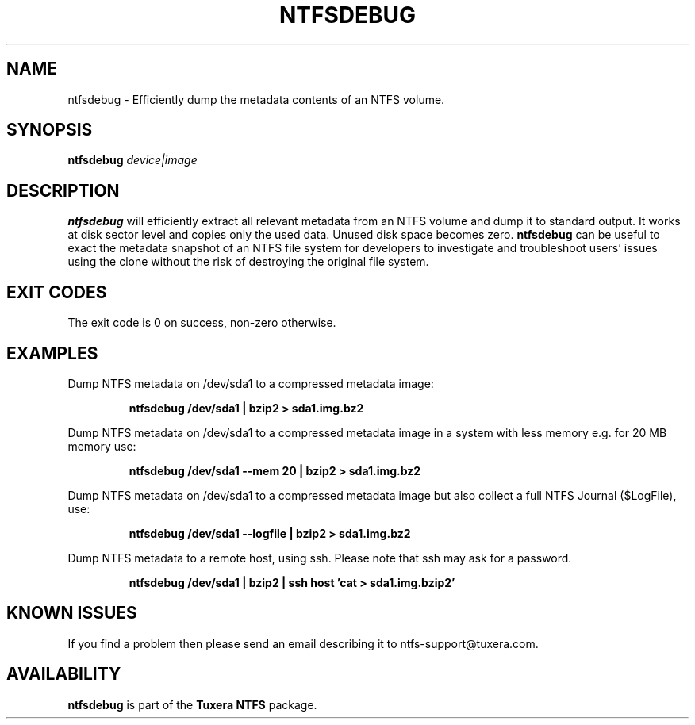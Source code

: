 .\" Copyright (c) 2011 Erik Larsson / Tuxera Inc.
.\" See LICENSE file for licensing information.
.\"
.TH NTFSDEBUG 8 "Sept 2011" "Tuxera NTFS Utilities 3017.7.18.4"
.SH NAME
ntfsdebug \- Efficiently dump the metadata contents of an NTFS volume.
.SH SYNOPSIS
.B ntfsdebug
\fIdevice|image\fR
.SH DESCRIPTION
.B ntfsdebug
will efficiently extract all relevant metadata from an NTFS volume and dump 
it to standard output. It works at disk sector level and copies only the 
used data. Unused disk space becomes zero.
.B ntfsdebug
can be useful to exact the metadata snapshot of an NTFS file system for 
developers to investigate and troubleshoot users' issues using the clone 
without the risk of destroying the original file system.
.SH EXIT CODES
The exit code is 0 on success, non\-zero otherwise.
.SH EXAMPLES
Dump NTFS metadata on /dev/sda1 to a compressed metadata image:
.RS
.sp
.B ntfsdebug /dev/sda1 | bzip2 > sda1.img.bz2
.sp
.RE
Dump NTFS metadata on /dev/sda1 to a compressed metadata image in a system with less memory e.g. for 20 MB memory use:
.RS
.sp
.B ntfsdebug /dev/sda1 --mem 20 | bzip2 > sda1.img.bz2
.sp
.RE
Dump NTFS metadata on /dev/sda1 to a compressed metadata image but also collect a full NTFS Journal ($LogFile), use:
.RS
.sp
.B ntfsdebug /dev/sda1 --logfile | bzip2 > sda1.img.bz2
.sp
.RE
Dump NTFS metadata to a remote host, using ssh. Please note that ssh may ask
for a password.
.RS
.sp
.B ntfsdebug /dev/sda1 | bzip2 | ssh host 'cat > sda1.img.bzip2'
.SH KNOWN ISSUES
If you find a problem then please send an email describing it
to ntfs-support@tuxera.com.
.hy
.SH AVAILABILITY
.B ntfsdebug
is part of the
.B Tuxera NTFS
package.
